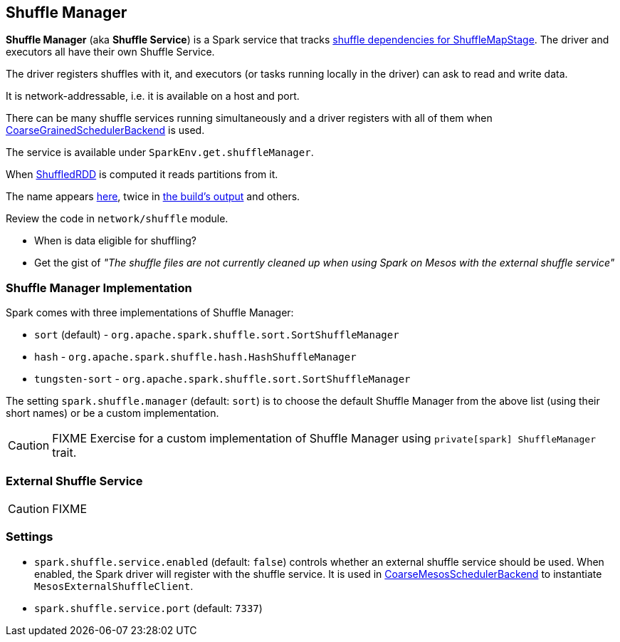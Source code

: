 == Shuffle Manager

*Shuffle Manager* (aka *Shuffle Service*) is a Spark service that tracks link:spark-dagscheduler.adoc#ShuffleMapStage[shuffle dependencies for ShuffleMapStage]. The driver and executors all have their own Shuffle Service.

The driver registers shuffles with it, and executors (or tasks running locally in the driver) can ask to read and write data.

It is network-addressable, i.e. it is available on a host and port.

There can be many shuffle services running simultaneously and a driver registers with all of them when link:spark-scheduler-backends.adoc[CoarseGrainedSchedulerBackend] is used.

The service is available under `SparkEnv.get.shuffleManager`.

When link:spark-rdd-shuffledrdd.adoc[ShuffledRDD] is computed it reads partitions from it.

The name appears https://github.com/apache/spark/commit/2da3a9e98e5d129d4507b5db01bba5ee9558d28e[here], twice in link:spark-building-from-sources.adoc[the build's output] and others.

Review the code in `network/shuffle` module.

* When is data eligible for shuffling?
* Get the gist of _"The shuffle files are not currently cleaned up when using Spark on Mesos with the external shuffle service"_

=== [[shuffle-manager]] Shuffle Manager Implementation

Spark comes with three implementations of Shuffle Manager:

* `sort` (default) - `org.apache.spark.shuffle.sort.SortShuffleManager`
* `hash` - `org.apache.spark.shuffle.hash.HashShuffleManager`
* `tungsten-sort` - `org.apache.spark.shuffle.sort.SortShuffleManager`

The setting `spark.shuffle.manager` (default: `sort`) is to choose the default Shuffle Manager from the above list (using their short names) or be a custom implementation.

CAUTION: FIXME Exercise for a custom implementation of Shuffle Manager using `private[spark] ShuffleManager` trait.

=== [[external-shuffle-service]] External Shuffle Service

CAUTION: FIXME

=== [[settings]] Settings

* `spark.shuffle.service.enabled` (default: `false`) controls whether an external shuffle service should be used. When enabled, the Spark driver will register with the shuffle service. It is used in link:spark-mesos.adoc#CoarseMesosSchedulerBackend[CoarseMesosSchedulerBackend] to instantiate `MesosExternalShuffleClient`.
* `spark.shuffle.service.port` (default: `7337`)
